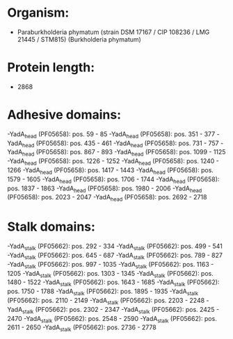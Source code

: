* Organism:
- Paraburkholderia phymatum (strain DSM 17167 / CIP 108236 / LMG 21445 / STM815) (Burkholderia phymatum)
* Protein length:
- 2868
* Adhesive domains:
-YadA_head (PF05658): pos. 59 - 85
-YadA_head (PF05658): pos. 351 - 377
-YadA_head (PF05658): pos. 435 - 461
-YadA_head (PF05658): pos. 731 - 757
-YadA_head (PF05658): pos. 867 - 893
-YadA_head (PF05658): pos. 1099 - 1125
-YadA_head (PF05658): pos. 1226 - 1252
-YadA_head (PF05658): pos. 1240 - 1266
-YadA_head (PF05658): pos. 1417 - 1443
-YadA_head (PF05658): pos. 1579 - 1605
-YadA_head (PF05658): pos. 1706 - 1744
-YadA_head (PF05658): pos. 1837 - 1863
-YadA_head (PF05658): pos. 1980 - 2006
-YadA_head (PF05658): pos. 2023 - 2047
-YadA_head (PF05658): pos. 2692 - 2718
* Stalk domains:
-YadA_stalk (PF05662): pos. 292 - 334
-YadA_stalk (PF05662): pos. 499 - 541
-YadA_stalk (PF05662): pos. 645 - 687
-YadA_stalk (PF05662): pos. 789 - 827
-YadA_stalk (PF05662): pos. 997 - 1035
-YadA_stalk (PF05662): pos. 1163 - 1205
-YadA_stalk (PF05662): pos. 1303 - 1345
-YadA_stalk (PF05662): pos. 1480 - 1522
-YadA_stalk (PF05662): pos. 1643 - 1685
-YadA_stalk (PF05662): pos. 1750 - 1788
-YadA_stalk (PF05662): pos. 1895 - 1935
-YadA_stalk (PF05662): pos. 2110 - 2149
-YadA_stalk (PF05662): pos. 2203 - 2248
-YadA_stalk (PF05662): pos. 2302 - 2347
-YadA_stalk (PF05662): pos. 2425 - 2470
-YadA_stalk (PF05662): pos. 2548 - 2590
-YadA_stalk (PF05662): pos. 2611 - 2650
-YadA_stalk (PF05662): pos. 2736 - 2778

